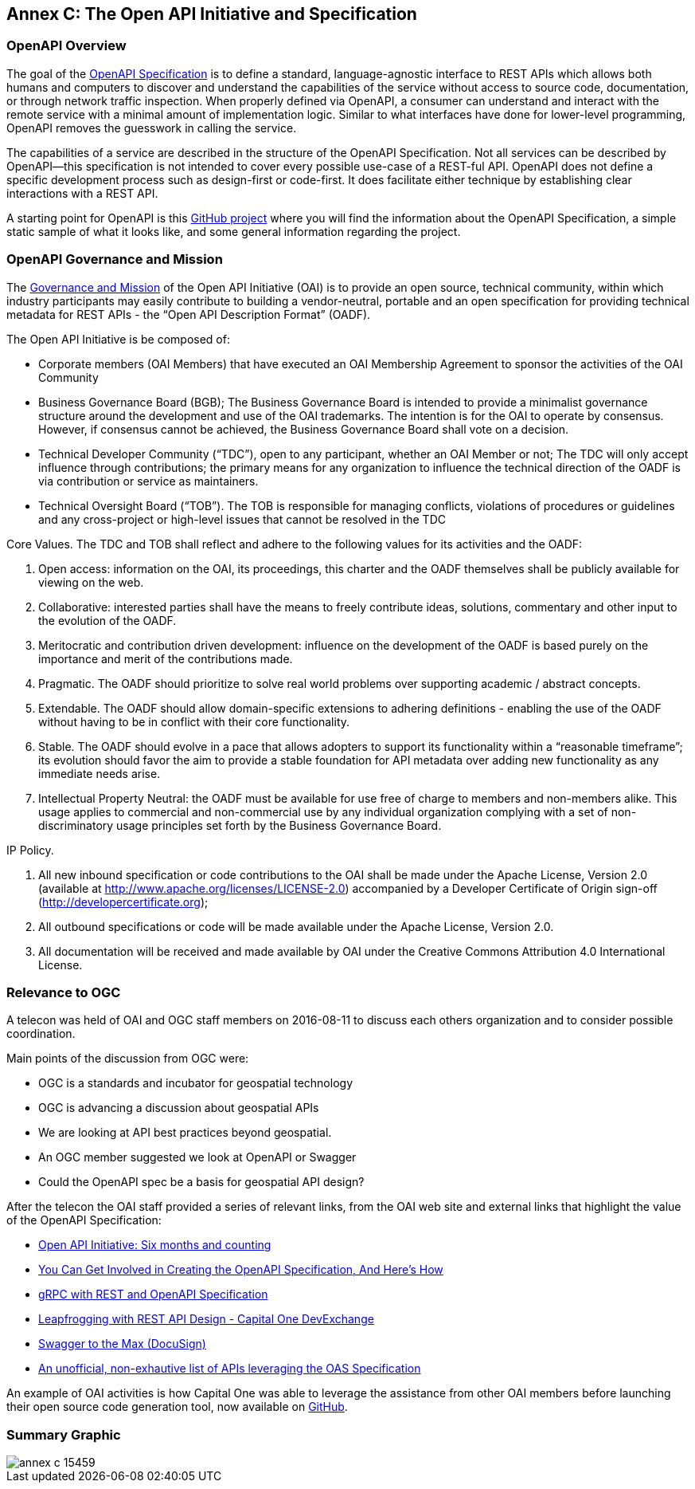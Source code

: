 == Annex C: The Open API Initiative and Specification

=== OpenAPI Overview

The goal of the https://openapis.org/specification[OpenAPI Specification] is to define a standard, language-agnostic interface to REST APIs which allows both humans and computers to discover and understand the capabilities of the service without access to source code, documentation, or through network traffic inspection. When properly defined via OpenAPI, a consumer can understand and interact with the remote service with a minimal amount of implementation logic. Similar to what interfaces have done for lower-level programming, OpenAPI removes the guesswork in calling the service.

The capabilities of a service are described in the structure of the OpenAPI Specification. Not all services can be described by OpenAPI--this specification is not intended to cover every possible use-case of a REST-ful API. OpenAPI does not define a specific development process such as design-first or code-first. It does facilitate either technique by establishing clear interactions with a REST API.

A starting point for OpenAPI is this https://github.com/OAI/OpenAPI-Specification[GitHub project] where you will find the information about the OpenAPI Specification, a simple static sample of what it looks like, and some general information regarding the project.

=== OpenAPI Governance and Mission

The https://openapis.org/governance[Governance and Mission] of the Open API Initiative (OAI) is to provide an open source, technical community, within which industry participants may easily contribute to building a vendor-neutral, portable and an open specification for providing technical metadata for REST APIs - the “Open API Description Format” (OADF).

The Open API Initiative is be composed of:

- Corporate members (OAI Members) that have executed an OAI Membership Agreement to sponsor the activities of the OAI Community

- Business Governance Board (BGB);  The Business Governance Board is intended to provide a minimalist governance structure around the development and use of the OAI trademarks.  The intention is for the OAI to operate by consensus. However, if consensus cannot be achieved, the Business Governance Board shall vote on a decision.

- Technical Developer Community (“TDC”), open to any participant, whether an OAI Member or not; The TDC will only accept influence through contributions; the primary means for any organization to influence the technical direction of the OADF is via contribution or service as maintainers.

- Technical Oversight Board (“TOB”). The TOB is responsible for managing conflicts, violations of procedures or guidelines and any cross-project or high-level issues that cannot be resolved in the TDC

Core Values. The TDC and TOB shall reflect and adhere to the following values for its activities and the OADF:

a.      Open access: information on the OAI, its proceedings, this charter and the OADF themselves shall be publicly available for viewing on the web.

b.      Collaborative: interested parties shall have the means to freely contribute ideas, solutions, commentary and other input to the evolution of the OADF.

c.      Meritocratic and contribution driven development: influence on the development of the OADF is based purely on the importance and merit of the contributions made.

d.      Pragmatic. The OADF should prioritize to solve real world problems over supporting academic / abstract concepts.

e.      Extendable. The OADF should allow domain-specific extensions to adhering definitions - enabling the use of the OADF without having to be in conflict with their core functionality.

f.       Stable. The OADF should evolve in a pace that allows adopters to support its functionality within a “reasonable timeframe”; its evolution should favor the aim to provide a stable foundation for API metadata over adding new functionality as any immediate needs arise.

g.      Intellectual Property Neutral: the OADF must be available for use free of charge to members and non-members alike. This usage applies to commercial and non-commercial use by any individual organization complying with a set of non-discriminatory usage principles set forth by the Business Governance Board.

IP Policy.

a.      All new inbound specification or code contributions to the OAI shall be made under the Apache License, Version 2.0 (available at http://www.apache.org/licenses/LICENSE-2.0) accompanied by a Developer Certificate of Origin sign-off (http://developercertificate.org);

b.      All outbound specifications or code will be made available under the Apache License, Version 2.0.

c.      All documentation will be received and made available by OAI under the Creative Commons Attribution 4.0 International License.


=== Relevance to OGC

A telecon was held of OAI and OGC staff members on 2016-08-11 to discuss each others organization and to consider possible coordination.

Main points of the discussion from OGC were:

- OGC is a standards and incubator for geospatial technology
- OGC is advancing a discussion about geospatial APIs
- We are looking at API best practices beyond geospatial.
- An OGC member suggested we look at OpenAPI or Swagger
- Could the OpenAPI spec be a basis for geospatial API design?


After the telecon the OAI staff provided a series of relevant links, from the OAI web site and external links that highlight the value of the OpenAPI Specification:

- https://openapis.org/news/blogs/2016/08/open-api-initiative-six-months-and-counting-recording[Open API Initiative: Six months and counting]
- https://openapis.org/news/blogs/2016/07/you-can-get-involved-creating-openapi-specification-and-heres-how[You Can Get Involved in Creating the OpenAPI Specification, And Here's How]

- https://openapis.org/news/blogs/2016/05/grpc-rest-and-openapi-specification[gRPC with REST and OpenAPI Specification]

- https://developer.capitalone.com/blog-post/leapfrogging-with-rest-api-design/[Leapfrogging with REST API Design - Capital One DevExchange]

- https://www.docusign.com/blog/swagger-to-the-max/[Swagger to the Max (DocuSign)]

- https://apis.guru/browse-apis/[An unofficial, non-exhautive list of APIs leveraging the OAS Specification]

An example of OAI activities is how Capital One was able to leverage the assistance from other OAI members before launching their open source code generation tool, now available on https://github.com/capitalone/oas-nodegen[GitHub].

=== Summary Graphic

image::images/annex-c-15459.png[]
